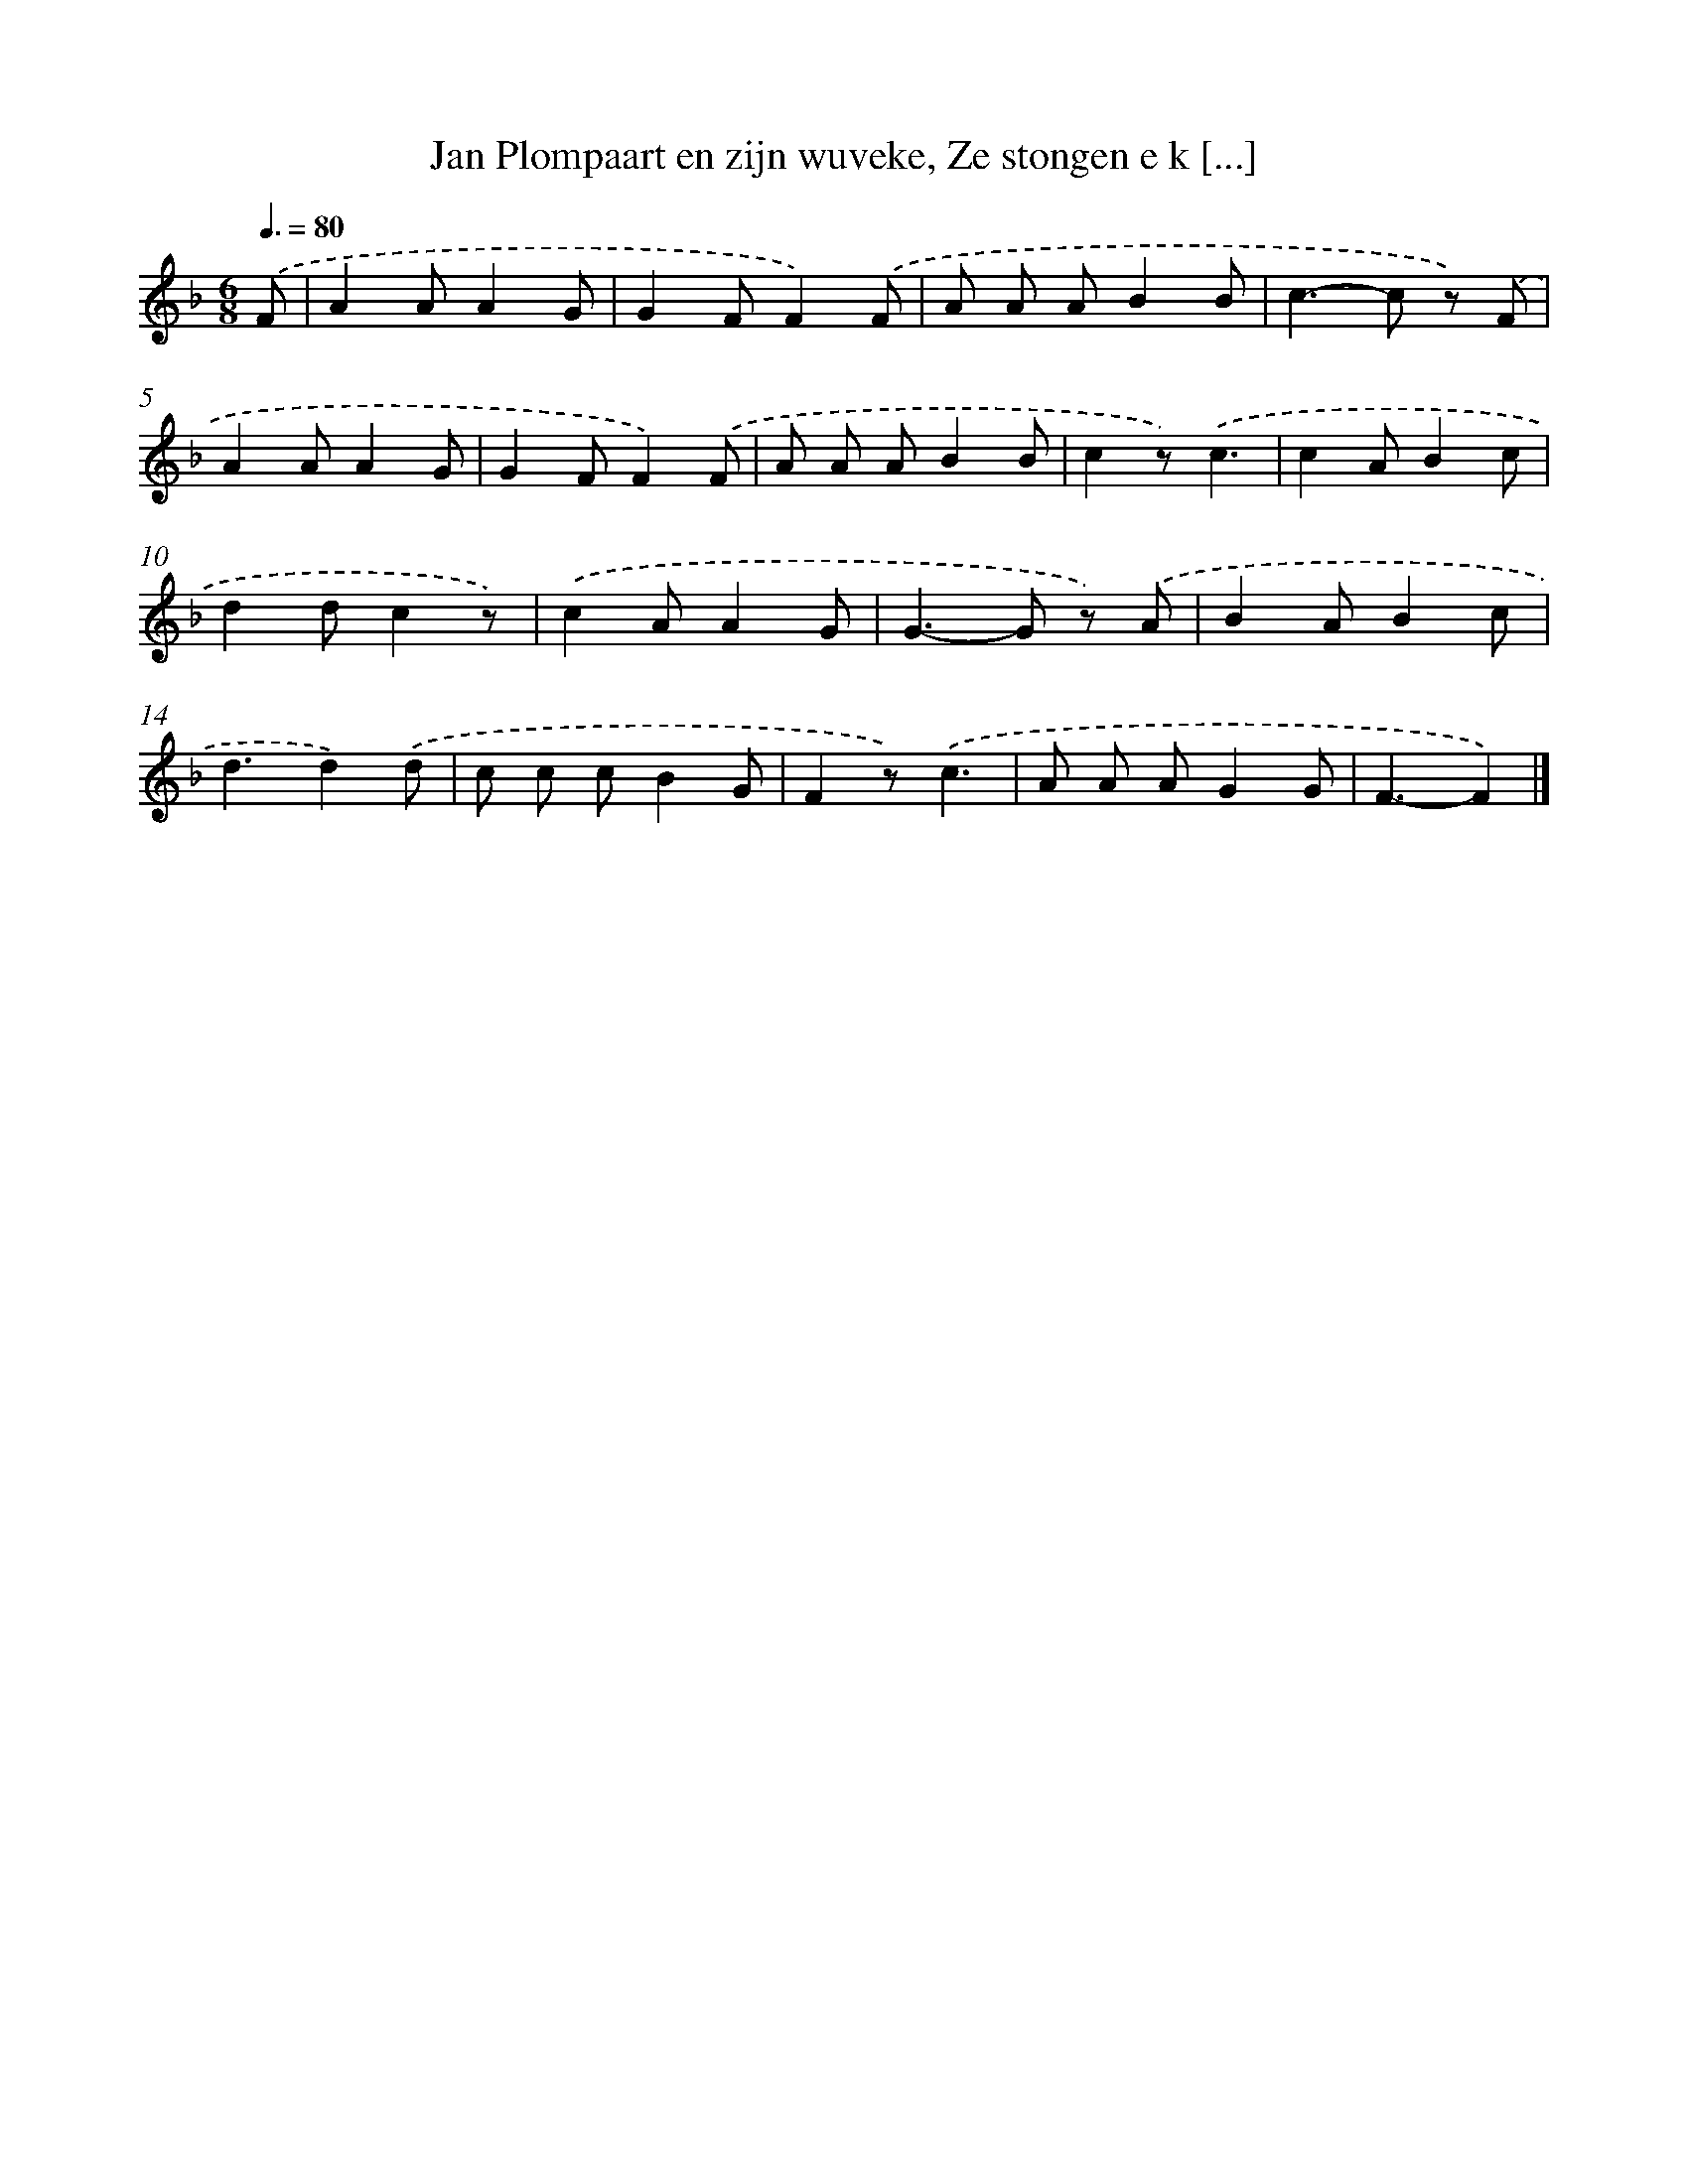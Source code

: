 X: 9244
T: Jan Plompaart en zijn wuveke, Ze stongen e k [...]
%%abc-version 2.0
%%abcx-abcm2ps-target-version 5.9.1 (29 Sep 2008)
%%abc-creator hum2abc beta
%%abcx-conversion-date 2018/11/01 14:36:54
%%humdrum-veritas 568472265
%%humdrum-veritas-data 3200455159
%%continueall 1
%%barnumbers 0
L: 1/8
M: 6/8
Q: 3/8=80
K: F clef=treble
.('F [I:setbarnb 1]|
A2AA2G |
G2FF2).('F |
A A AB2B |
c2>-c2 z) .('F |
A2AA2G |
G2FF2).('F |
A A AB2B |
c2z).('c3 |
c2AB2c |
d2dc2z) |
.('c2AA2G |
G2>-G2 z) .('A |
B2AB2c |
d3d2).('d |
c c cB2G |
F2z).('c3 |
A A AG2G |
F3-F2) |]
